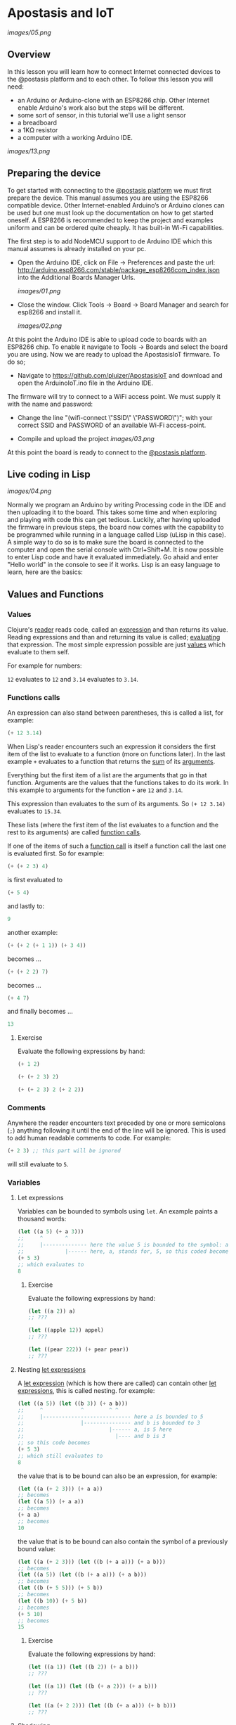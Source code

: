 * Apostasis and IoT
  
[[images/05.png]]

** Overview

In this lesson you will learn how to connect Internet connected devices to the @postasis platform and to each other. To follow this lesson you will need:

	* an Arduino or Arduino-clone with an ESP8266 chip. Other Internet enable Arduino's work also but the steps will be different.
	* some sort of sensor, in this tutorial we'll use a light sensor
	* a breadboard
	* a 1KΩ resistor
	* a computer with a working Arduino IDE.
	  
[[images/13.png]]

** Preparing the device

   To get started with connecting to the _@postasis platform_ we must first prepare the device. This manual assumes you are using the ESP8266 compatible device. Other Internet-enabled Arduino’s or Arduino clones can be used but one must look up the documentation on how to get started oneself. A ESP8266 is recommended to keep the project and examples uniform and can be ordered quite cheaply. It has built-in Wi-Fi capabilities.

   The first step is to add NodeMCU support to de Arduino IDE which this manual assumes is already installed on your pc.
   
   * Open the Arduino IDE, click on File → Preferences and paste the url: http://arduino.esp8266.com/stable/package_esp8266com_index.json into the Additional Boards Manager Urls.
     
     [[images/01.png]]
     
   * Close the window. Click Tools → Board → Board Manager and search for esp8266 and install it.

     [[images/02.png]]

   At this point the Arduino IDE is able to upload code to boards with an ESP8266 chip. To enable it navigate to Tools → Boards and select the board you are using. Now we are ready to upload the ApostasisIoT firmware. To do so;
   
   * Navigate to https://github.com/pluizer/ApostasisIoT and download and open the ArduinoIoT.ino file in the Arduino IDE.
     
   The firmware will try to connect to a WiFi access point. We must supply it with the name and password:
   
   * Change the line "(wifi-connect \"SSID\" \"PASSWORD\")"; with your correct SSID and PASSWORD of an available Wi-Fi access-point.

   * Compile and upload the project [[images/03.png]]

   At this point the board is ready to connect to the _@postasis platform_.
   
** Live coding in Lisp

   [[images/04.png]]

   Normally we program an Arduino by writing Processing code in the IDE and then uploading it to the board. This takes some time and when exploring and playing with code this can get tedious. Luckily, after having uploaded the firmware in previous steps, the board now comes with the capability to be programmed while running in a language called Lisp (uLisp in this case). A simple way to do so is to make sure the board is connected to the computer and open the serial console with Ctrl+Shift+M.
   It is now possible to enter Lisp code and have it evaluated immediately. Go ahaid and enter "Hello world" in the console to see if it works.
   Lisp is an easy language to learn, here are the basics:
   
** Values and Functions
*** Values

    Clojure's _reader_ reads code, called an _expression_ and than returns its value. Reading expressions and than and returning its value is called; _evaluating_ that expression. The most simple expression possible are just _values_ which evaluate to them self.

    For example for numbers:

    ~12~ evaluates to ~12~ and ~3.14~ evaluates to ~3.14~.

*** Functions calls
    
    An expression can also stand between parentheses, this is called a list, for example:

    #+BEGIN_SRC lisp
    (+ 12 3.14)
    #+END_SRC
    
    When Lisp's reader encounters such an expression it considers the first item of the list to evaluate to a function (more on functions later). In the last example ~+~ evaluates to a function that returns the _sum_ of its _arguments_.
    
    Everything but the first item of a list are the arguments that go in that function. Arguments are the values that the functions takes to do its work. In this example to arguments for the function ~+~ are ~12~ and ~3.14~.

    This expression than evaluates to the sum of its arguments. So ~(+ 12 3.14)~ evaluates to ~15.34~. 
    
    These lists (where the first item of the list evaluates to a function and the rest to its arguments) are called _function calls_.

    If one of the items of such a _function call_ is itself a function call the last one is evaluated first. So for example:

    #+BEGIN_SRC lisp
    (+ (+ 2 3) 4)
    #+END_SRC
    is first evaluated to
    #+BEGIN_SRC lisp
    (+ 5 4)
    #+END_SRC
    and lastly to:
    #+BEGIN_SRC lisp
    9
    #+END_SRC

    another example:
    #+BEGIN_SRC lisp
    (+ (+ 2 (+ 1 1)) (+ 3 4))
    #+END_SRC
    becomes ...
    #+BEGIN_SRC lisp
    (+ (+ 2 2) 7)
    #+END_SRC
    becomes ...
    #+BEGIN_SRC lisp
    (+ 4 7) 
    #+END_SRC
    and finally becomes ...
    #+BEGIN_SRC lisp
    13
    #+END_SRC
    
**** Exercise

     Evaluate the following expressions by hand:

    #+BEGIN_SRC lisp
    (+ 1 2)
    #+END_SRC
    
    #+BEGIN_SRC lisp
    (+ (+ 2 3) 2)
    #+END_SRC
     
    #+BEGIN_SRC lisp
    (+ (+ 2 3) 2 (+ 2 2))
    #+END_SRC
    
*** Comments    

    Anywhere the reader encounters text preceded by one or more semicolons (~;~) anything following it until the end of the line will be ignored. This is used to add human readable comments to code. For example:

    #+BEGIN_SRC lisp
    (+ 2 3) ;; this part will be ignored
    #+END_SRC
    
    will still evaluate to ~5~.
    
*** Variables
**** Let expressions

    Variables can be bounded to symbols using ~let~. An example paints a thousand words:

    #+BEGIN_SRC lisp
    (let ((a 5) (+ a 3)))
    ;;     ^       ^
    ;;     |-------------- here the value 5 is bounded to the symbol: a
    ;;             |------ here, a, stands for, 5, so this coded becomes
    (+ 5 3)
    ;; which evaluates to
    8
    #+END_SRC
    
***** Exercise

      Evaluate the following expressions by hand:
      
      #+BEGIN_SRC lisp
      (let ((a 2)) a)
      ;; ???

      (let ((apple 12)) appel)
      ;; ???

      (let ((pear 222)) (+ pear pear))
      ;; ???
      #+END_SRC
    
**** Nesting _let expressions_
    
    A _let expression_ (which is how there are called) can contain other _let expressions_, this is called nesting. for example:


    #+BEGIN_SRC lisp
    (let ((a 5)) (let ((b 3)) (+ a b)))
    ;;     ^            ^        ^ ^
    ;;     |---------------------------- here a is bounded to 5
    ;;                  |--------------- and b is bounded to 3
    ;;                           |------ a, is 5 here
    ;;                             |---- and b is 3
    ;; so this code becomes
    (+ 5 3)
    ;; which still evaluates to
    8
    #+END_SRC

    the value that is to be bound can also be an expression, for example:

    #+BEGIN_SRC lisp
    (let ((a (+ 2 3))) (+ a a))
    ;; becomes
    (let ((a 5)) (+ a a))
    ;; becomes
    (+ a a)
    ;; becomes
    10
    #+END_SRC
    
    the value that is to be bound can also contain the symbol of a previously bound value:

    #+BEGIN_SRC lisp
    (let ((a (+ 2 3))) (let ((b (+ a a))) (+ a b)))
    ;; becomes
    (let ((a 5)) (let ((b (+ a a))) (+ a b)))
    ;; becomes
    (let ((b (+ 5 5))) (+ 5 b))
    ;; becomes
    (let ((b 10)) (+ 5 b))
    ;; becomes
    (+ 5 10)
    ;; becomes
    15
    #+END_SRC

***** Exercise

      Evaluate the following expressions by hand:
      
      #+BEGIN_SRC lisp
      (let ((a 1)) (let ((b 2)) (+ a b)))
      ;; ???
      
      (let ((a 1)) (let ((b (+ a 2))) (+ a b)))
      ;; ???

      (let ((a (+ 2 2))) (let ((b (+ a a))) (+ b b)))
      ;; ???
      #+END_SRC

**** Shadowing    

     When a nested let expressions contains a symbol that was already bound the this first binding will _shadow_ the first. That means that a symbol will evaluate to its most inner binding. The outer binding are not visible anymore. To show you:

     #+BEGIN_SRC lisp
     (let ((a 4)) (let ((a 3)) a))
     ;;     ^---------------------- a, does not exist here yet
     ;;                  |--------- here a, is sill bounded to 4
     ;;                        |--- here a is bounded to 4, it shadows the a bounded to 3.
     ;; so this expression becomes
     3
     #+END_SRC
     
     Some more examples ...
     #+BEGIN_SRC lisp
     (let ((a 3)) (let ((a a)) a))
     ;; becomes
     (let ((a 3)) a)
     ;; becomes
     3

     (let ((a 3)) (let ((a (+ a a))) a))
     ;; so,...
     (let ((a 3)) (let ((a (+ a a))) a))
     ;; becomes
     (let ((a (+ 3 3))) a)
     ;; becomes
     (let ((a 6)) a)
     ;; becomes
     6
     #+END_SRC
     
*TODO: Explain about setq and defun*

** Reading pins and sensors

   To read the value of a pin or sensor you use the built-in functions ~analogread~ and ~digitalread~. The first one reads the value of a sensor connected to a analog pin by measuring it's current. The second one either returns ~true~ if there is current running trough the pin or else ~false~ when there is none.

   For example, connect a button to the board at pin ~5~.

   *TODO: Create image on how to connect the button*

   If you run the function ~(digitalread 5)~ it should return ~false~ if you did not press the button in the mean time and ~true~ when the button was pressed.

** Connecting to @postasis
   
[[images/06.png]]

Now that you have some basics in Lisp it is time to make the connection to _@postasis_. It is possible to connect sensor data and other data to the virtual platform and other Arduino's.

*** Via the REST API
     
    The main way to connect to the _@postasis platform_ is by using the REST-api. Using this you can set the values of variables in the cloud. It is then possible for other to retrieve this value from other Arduino's or use it in the virtual space. This makes it a good way to connect your Arduino with those of others and to the virtual space.

    The firmware uploaded to your Arduino makes this very easy. The first step is to create a _key_ inside of the platform. How to do this is outside of the scope of this lesson, I like to refer to the _@postasis framework_ documentation to learn how to do this.

   * All keys inside _@postasis_ need a password. For demonstration purpouses a key has been created called ~button~ with the password ~1234567~. 

**** Reading values

   Values can be written to a key and they can be read from a key. It is like a variable in Processing (and lisp) but it's state is shared between other projects and Arduino's connected to _@postasis_.

   To read values associated to keys we use the ~read-value~ function. It takes the name of the key as argument. For example, to read the value currently associated to the key ~button~ we'd use ~(read-value "button")~.

**** Writing values

    Values can be written to in the same way using the ~set-value~ function. To write a value we need to also supply the password. For example to _write_ a new value (in this case ~42~) to the key ~button~ we'd use ~(set-value "button" 42 "1234567")~.


**** Connecting devices to the virtual space
    
     [[images/09.png]]

**** Connecting it all together

    Using all this information it is time to connect a button to the _@postasis framework_ using this code
   
    #+BEGIN_SRC lisp
    ;; Sets the key and password to use in the Apostasis Framework
    (defvar *key* "button")
    (defvar *password* "1234567")
    ;; Sets the pin the where the button is connected to on the Arduino
    (defvar *button-pin* 5)
    
    ;; Sets the button pin to be an input
    (pinmode *button-pin* nil)
    
    ;; Aux function for toggle-and-set
    (defun -toggle (v)
    (if (eq v 1) 0 1))
    
    ;; Switches the value of "button" between 0 and 1
    (defun toggle-and-set (v key password)
    (set-value *key* (-toggle v) *password*))
    
    ;; Keep running this loop
    (defun main-loop ()
    ;; Wait a tenth of a second
    (delay 100)
    ;; When button is pressed toggle the "button" value on the
    ;; Apostasis Framework
    (when (digitalread *button-pin*)
    (read-value *key* toggle-and-set))
    (main-loop))
    #+END_SRC
*** Via the OSC API

**** Reading values

**** Writing values

**** Connecting devices to the virtual space

     [[images/08.png]]

     #+BEGIN_SRC csharp
     using System.Collections;
     using System.Collections.Generic;
     using UnityEngine;
     using Apostasis.Runtime;
     using UnityOSC;
     public class MyTestClass : ApostasisBehaviour{
     
         Light light;
     
         void Start() {
             light = gameObject.GetComponent<Light>();
             if (light == null) {
                 Debug.Log("light is null");
             }
         }
     
         public ApostasisGlobalVariableReader globalReader;
         public override void OnServerOscRecieved (OscMessage oscMessage) {
             float v = oscMessage.GetFloat(0);
             light.intensity = i;
             Debug.Log(i);
     
         }
     }
     #+END_SRC
     
*** Connecting devices together


